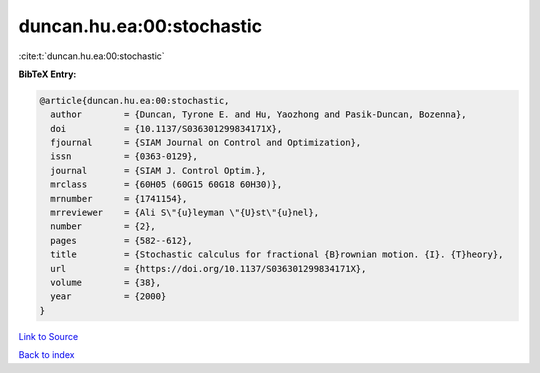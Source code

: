 duncan.hu.ea:00:stochastic
==========================

:cite:t:`duncan.hu.ea:00:stochastic`

**BibTeX Entry:**

.. code-block:: bibtex

   @article{duncan.hu.ea:00:stochastic,
     author        = {Duncan, Tyrone E. and Hu, Yaozhong and Pasik-Duncan, Bozenna},
     doi           = {10.1137/S036301299834171X},
     fjournal      = {SIAM Journal on Control and Optimization},
     issn          = {0363-0129},
     journal       = {SIAM J. Control Optim.},
     mrclass       = {60H05 (60G15 60G18 60H30)},
     mrnumber      = {1741154},
     mrreviewer    = {Ali S\"{u}leyman \"{U}st\"{u}nel},
     number        = {2},
     pages         = {582--612},
     title         = {Stochastic calculus for fractional {B}rownian motion. {I}. {T}heory},
     url           = {https://doi.org/10.1137/S036301299834171X},
     volume        = {38},
     year          = {2000}
   }

`Link to Source <https://doi.org/10.1137/S036301299834171X},>`_


`Back to index <../By-Cite-Keys.html>`_
